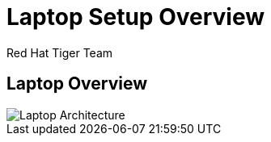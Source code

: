 = Laptop Setup Overview
Red Hat Tiger Team
:navigation:
:icons:

== Laptop Overview
image::laptop-vms.png["Laptop Architecture"]
